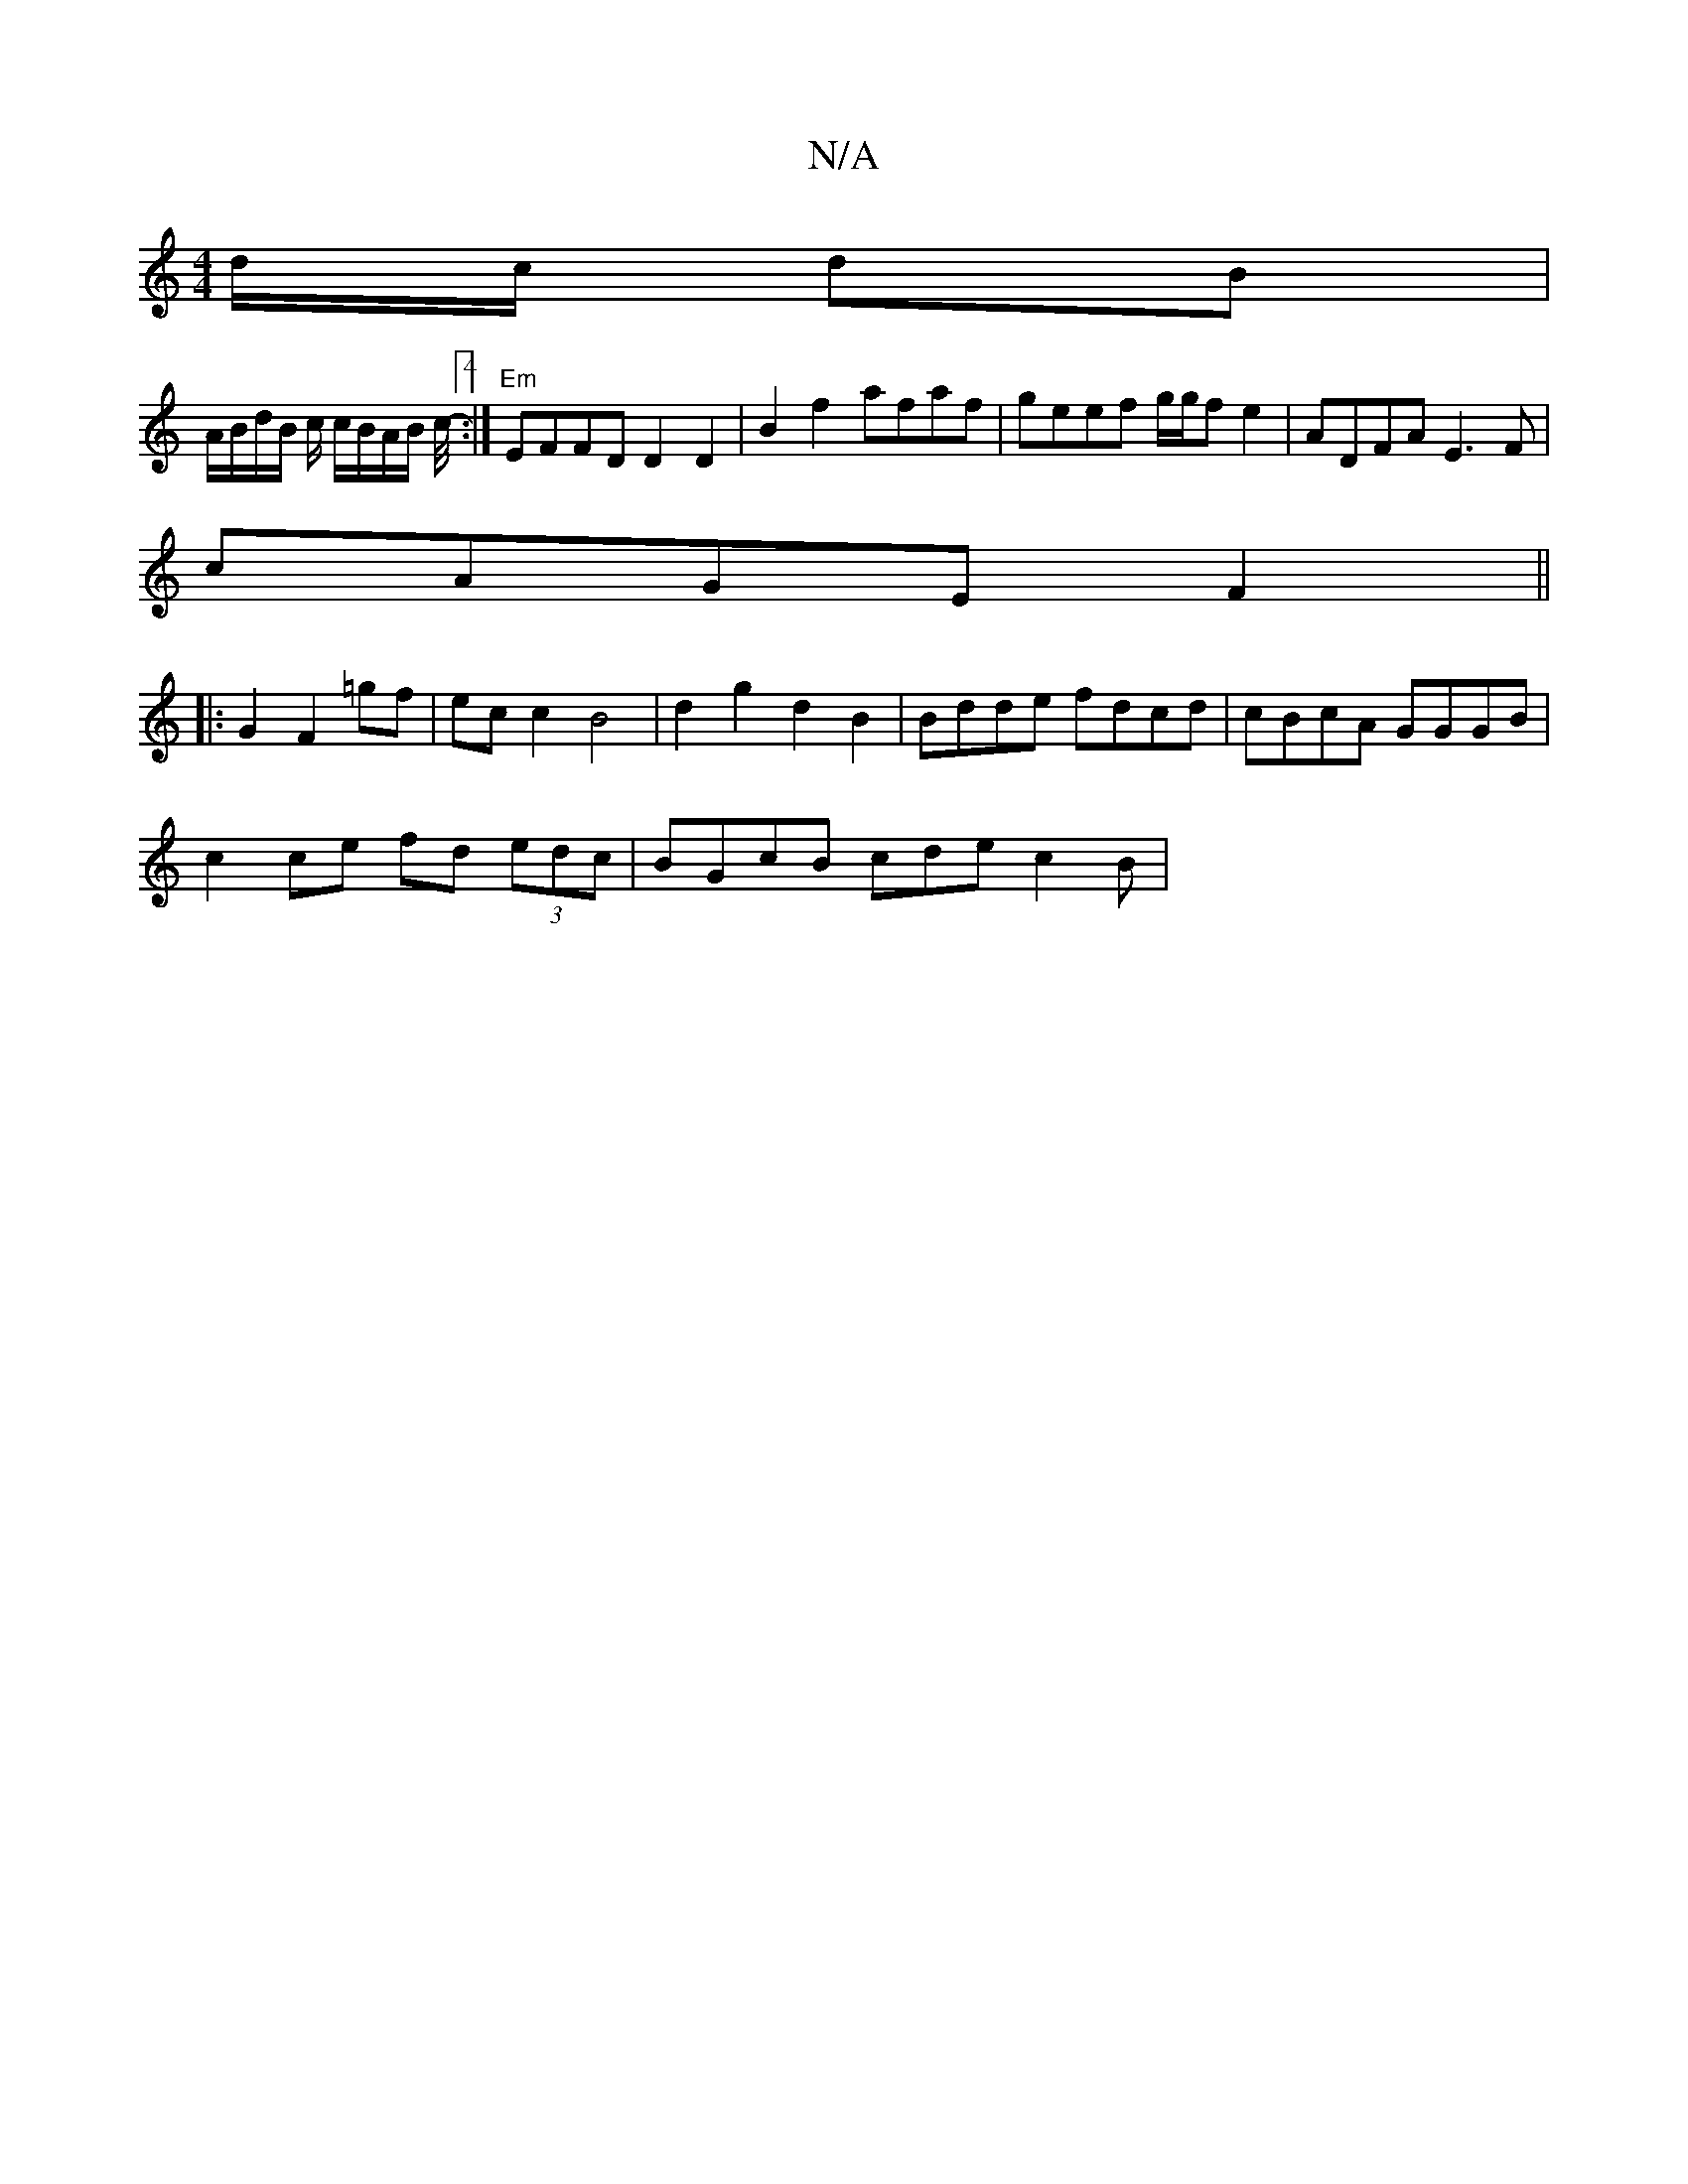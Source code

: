 X:1
T:N/A
M:4/4
R:N/A
K:Cmajor
/d/c/ dB |
A/B/d/B/ c/ c/B/A/B/ c/4-[4:|"Em"EFFD D2 D2|B2 f2 afaf|geef g/g/f e2 | ADFA E3 F |
cAGE F2 ||
|:G2 F2=gf | ec c2 B4 | d2 g2 d2 B2 | Bdde fdcd | cBcA GGGB |
c2 ce fd (3edc | BGcB cde^ c2 B |